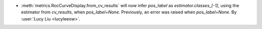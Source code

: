 - :meth:`metrics.RocCurveDisplay.from_cv_results` will now infer `pos_label` as
  `estimator.classes_[-1]`, using the estimator from `cv_results`, when
  `pos_label=None`. Previously, an error was raised when `pos_label=None`.
  By :user:`Lucy Liu <lucyleeow>`.
